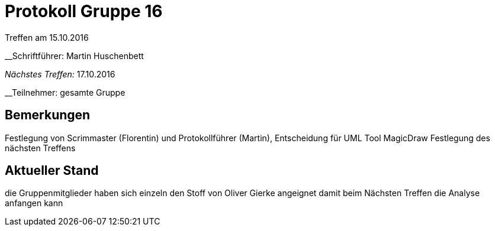 = Protokoll Gruppe 16
__Treffen am 15.10.2016__

__Schriftführer: Martin Huschenbett

__Nächstes Treffen:__ 17.10.2016

__Teilnehmer: gesamte Gruppe

== Bemerkungen
Festlegung von Scrimmaster (Florentin) und Protokollführer (Martin), Entscheidung für UML Tool MagicDraw
Festlegung des nächsten Treffens


== Aktueller Stand
die Gruppenmitglieder haben sich einzeln den Stoff von Oliver Gierke angeignet damit
beim Nächsten Treffen die Analyse anfangen kann
